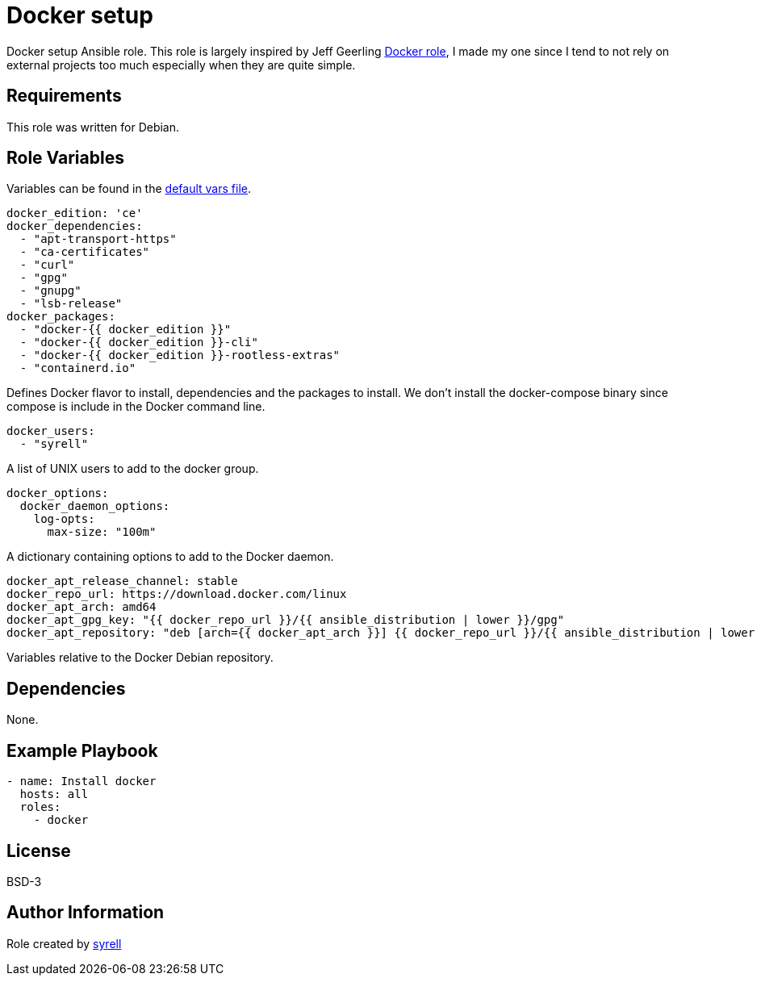 = Docker setup

Docker setup Ansible role. This role is largely inspired by Jeff Geerling https://github.com/geerlingguy/ansible-role-docker[Docker role], I made my one since I tend to not rely on external projects too much especially when they are quite simple.

== Requirements

This role was written for Debian.

== Role Variables

Variables can be found in the link:./defaults/main.yml[default vars file].

[source,yaml]
----
docker_edition: 'ce'
docker_dependencies:
  - "apt-transport-https"
  - "ca-certificates"
  - "curl"
  - "gpg"
  - "gnupg"
  - "lsb-release"
docker_packages:
  - "docker-{{ docker_edition }}"
  - "docker-{{ docker_edition }}-cli"
  - "docker-{{ docker_edition }}-rootless-extras"
  - "containerd.io"
----

Defines Docker flavor to install, dependencies and the packages to install. We don't install the docker-compose binary since compose is include in the Docker command line.

[source,yaml]
----
docker_users:
  - "syrell"
----

A list of UNIX users to add to the docker group.

[source,yaml]
----
docker_options:
  docker_daemon_options:
    log-opts:
      max-size: "100m"
----

A dictionary containing options to add to the Docker daemon.

[source,yaml]
----
docker_apt_release_channel: stable
docker_repo_url: https://download.docker.com/linux
docker_apt_arch: amd64
docker_apt_gpg_key: "{{ docker_repo_url }}/{{ ansible_distribution | lower }}/gpg"
docker_apt_repository: "deb [arch={{ docker_apt_arch }}] {{ docker_repo_url }}/{{ ansible_distribution | lower }} {{ ansible_distribution_release }} {{ docker_apt_release_channel }}"
----

Variables relative to the Docker Debian repository.

== Dependencies

None.

== Example Playbook

[source,yaml]
----
- name: Install docker
  hosts: all
  roles:
    - docker
----

== License

BSD-3

== Author Information

Role created by https://git.syyrell.com/syrell[syrell]
